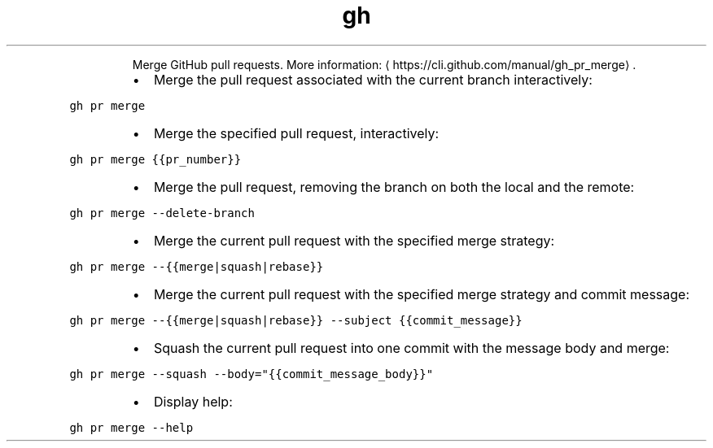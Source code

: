 .TH gh pr merge
.PP
.RS
Merge GitHub pull requests.
More information: \[la]https://cli.github.com/manual/gh_pr_merge\[ra]\&.
.RE
.RS
.IP \(bu 2
Merge the pull request associated with the current branch interactively:
.RE
.PP
\fB\fCgh pr merge\fR
.RS
.IP \(bu 2
Merge the specified pull request, interactively:
.RE
.PP
\fB\fCgh pr merge {{pr_number}}\fR
.RS
.IP \(bu 2
Merge the pull request, removing the branch on both the local and the remote:
.RE
.PP
\fB\fCgh pr merge \-\-delete\-branch\fR
.RS
.IP \(bu 2
Merge the current pull request with the specified merge strategy:
.RE
.PP
\fB\fCgh pr merge \-\-{{merge|squash|rebase}}\fR
.RS
.IP \(bu 2
Merge the current pull request with the specified merge strategy and commit message:
.RE
.PP
\fB\fCgh pr merge \-\-{{merge|squash|rebase}} \-\-subject {{commit_message}}\fR
.RS
.IP \(bu 2
Squash the current pull request into one commit with the message body and merge:
.RE
.PP
\fB\fCgh pr merge \-\-squash \-\-body="{{commit_message_body}}"\fR
.RS
.IP \(bu 2
Display help:
.RE
.PP
\fB\fCgh pr merge \-\-help\fR
